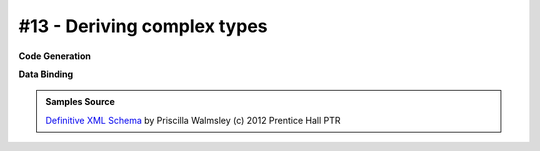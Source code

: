 #13 - Deriving complex types
============================


**Code Generation**

.. tab:: Schema

    .. literalinclude:: /../tests/fixtures/defxmlschema/chapter13.xsd
       :language: xml
       :lines: 2-

.. tab:: Models

    .. literalinclude:: /../tests/fixtures/defxmlschema/chapter13.py
       :language: python

**Data Binding**

.. tab:: Original XML Document

    .. literalinclude:: /../tests/fixtures/defxmlschema/chapter13.xml
       :language: xml
       :lines: 2-

.. tab:: xsData XML Output

    .. literalinclude:: /../tests/fixtures/defxmlschema/chapter13.xsdata.xml
       :language: xml
       :lines: 2-

.. tab:: xsData JSON Output

    .. literalinclude:: /../tests/fixtures/defxmlschema/chapter13.json
       :language: json

.. admonition:: Samples Source
    :class: hint

    `Definitive XML Schema <http://www.datypic.com/books/defxmlschema/>`_
    by Priscilla Walmsley (c) 2012 Prentice Hall PTR
